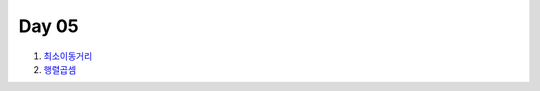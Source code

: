 =============================
Day 05
=============================

#. 최소이동거리_
#. 행렬곱셈_

.. _최소이동거리: https://github.com/prolecture/problems/blob/master/JavaSrc/day04/최소이동거리_반복.java
.. _행렬곱셈: https://github.com/prolecture/problems/blob/master/JavaSrc/day04/행렬곱셈.javaㅊ